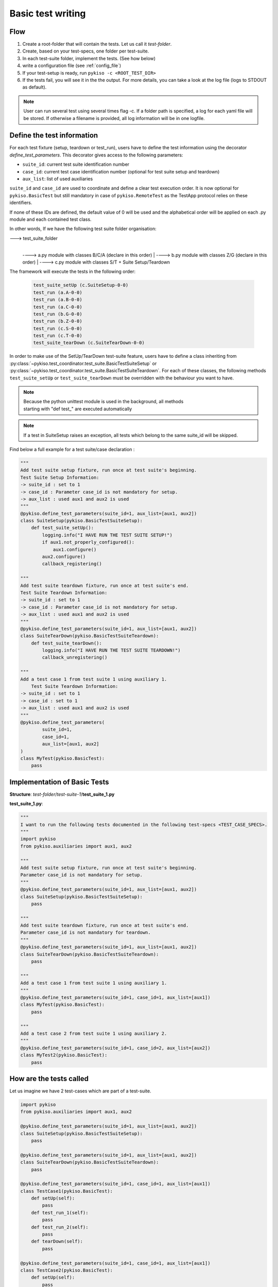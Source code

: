 .. _basic_tests:

Basic test writing
------------------

Flow
~~~~

1. Create a root-folder that will contain the tests. Let us call it
   *test-folder*.
2. Create, based on your test-specs, one folder per test-suite.
3. In each test-suite folder, implement the tests. (See how below)
4. write a configuration file (see :ref:`config_file`)
5. If your test-setup is ready, run
   ``pykiso -c <ROOT_TEST_DIR>``
6. If the tests fail, you will see it in the the output. For more
   details, you can take a look at the log file (logs to STDOUT as default).

.. note:: User can run several test using several times flag -c. If a folder path is specified,
  a log for each yaml file will be stored. If otherwise a filename is provided, all log information
  will be in one logfile.

.. _define_test_information:

Define the test information
~~~~~~~~~~~~~~~~~~~~~~~~~~~

For each test fixture (setup, teardown or test_run), users have to define
the test information using the decorator `define_test_parameters`. This decorator
gives access to the following parameters:

- ``suite_id``: current test suite identification number
- ``case_id``: current test case identification number (optional for test suite setup and teardown)
- ``aux_list``: list of used auxiliaries


``suite_id`` and ``case_id`` are used to coordinate and define a clear test execution order.
It is now optional for ``pykiso.BasicTest`` but still mandatory in case of ``pykiso.RemoteTest`` as
the TestApp protocol relies on these identifiers.

If none of these IDs are defined, the default value of 0 will be used and the alphabetical order
will be applied on each .py module and each contained test class.

In other words, If we have the following test suite folder organisation:

---> test_suite_folder
 |
 ----> a.py module with classes B/C/A (declare in this order)
 |
 ----> b.py module with classes Z/G (declare in this order)
 |
 ----> c.py module with classes S/T + Suite Setup/Teardown

The framework will execute the tests in the following order:

 .. code:: bash

    test_suite_setUp (c.SuiteSetup-0-0)
    test_run (a.A-0-0)
    test_run (a.B-0-0)
    test_run (a.C-0-0)
    test_run (b.G-0-0)
    test_run (b.Z-0-0)
    test_run (c.S-0-0)
    test_run (c.T-0-0)
    test_suite_tearDown (c.SuiteTearDown-0-0)

In order to make use of the SetUp/TearDown test-suite feature, users have to define a class inheriting from
:py:class:`~pykiso.test_coordinator.test_suite.BasicTestSuiteSetup` or
:py:class:`~pykiso.test_coordinator.test_suite.BasicTestSuiteTeardown`.
For each of these classes, the following methods ``test_suite_setUp`` or ``test_suite_tearDown`` must be
overridden with the behaviour you want to have.

.. note::
  | Because the python unittest module is used in the background, all methods
  | starting with "def test_" are executed automatically

.. note::
  If a test in SuiteSetup raises an exception, all tests which belong to the
  same suite_id will be skipped.


Find below a full example for a test suite/case declaration :

.. code:: python

    """
    Add test suite setup fixture, run once at test suite's beginning.
    Test Suite Setup Information:
    -> suite_id : set to 1
    -> case_id : Parameter case_id is not mandatory for setup.
    -> aux_list : used aux1 and aux2 is used
    """
    @pykiso.define_test_parameters(suite_id=1, aux_list=[aux1, aux2])
    class SuiteSetup(pykiso.BasicTestSuiteSetup):
        def test_suite_setUp():
            logging.info("I HAVE RUN THE TEST SUITE SETUP!")
            if aux1.not_properly_configured():
                aux1.configure()
            aux2.configure()
            callback_registering()

    """
    Add test suite teardown fixture, run once at test suite's end.
    Test Suite Teardown Information:
    -> suite_id : set to 1
    -> case_id : Parameter case_id is not mandatory for setup.
    -> aux_list : used aux1 and aux2 is used
    """
    @pykiso.define_test_parameters(suite_id=1, aux_list=[aux1, aux2])
    class SuiteTearDown(pykiso.BasicTestSuiteTeardown):
        def test_suite_tearDown():
            logging.info("I HAVE RUN THE TEST SUITE TEARDOWN!")
            callback_unregistering()

    """
    Add a test case 1 from test suite 1 using auxiliary 1.
        Test Suite Teardown Information:
    -> suite_id : set to 1
    -> case_id : set to 1
    -> aux_list : used aux1 and aux2 is used
    """
    @pykiso.define_test_parameters(
            suite_id=1,
            case_id=1,
            aux_list=[aux1, aux2]
    )
    class MyTest(pykiso.BasicTest):
        pass



Implementation of Basic Tests
~~~~~~~~~~~~~~~~~~~~~~~~~~~~~

**Structure**: *test-folder*/*test-suite-1*/**test_suite_1.py**

**test_suite_1.py**:

.. code:: python

    """
    I want to run the following tests documented in the following test-specs <TEST_CASE_SPECS>.
    """
    import pykiso
    from pykiso.auxiliaries import aux1, aux2

    """
    Add test suite setup fixture, run once at test suite's beginning.
    Parameter case_id is not mandatory for setup.
    """
    @pykiso.define_test_parameters(suite_id=1, aux_list=[aux1, aux2])
    class SuiteSetup(pykiso.BasicTestSuiteSetup):
        pass

    """
    Add test suite teardown fixture, run once at test suite's end.
    Parameter case_id is not mandatory for teardown.
    """
    @pykiso.define_test_parameters(suite_id=1, aux_list=[aux1, aux2])
    class SuiteTearDown(pykiso.BasicTestSuiteTeardown):
        pass

    """
    Add a test case 1 from test suite 1 using auxiliary 1.
    """
    @pykiso.define_test_parameters(suite_id=1, case_id=1, aux_list=[aux1])
    class MyTest(pykiso.BasicTest):
        pass

    """
    Add a test case 2 from test suite 1 using auxiliary 2.
    """
    @pykiso.define_test_parameters(suite_id=1, case_id=2, aux_list=[aux2])
    class MyTest2(pykiso.BasicTest):
        pass

How are the tests called
~~~~~~~~~~~~~~~~~~~~~~~~

Let us imagine we have 2 test-cases which are part of a test-suite.

.. code:: python

    import pykiso
    from pykiso.auxiliaries import aux1, aux2

    @pykiso.define_test_parameters(suite_id=1, aux_list=[aux1, aux2])
    class SuiteSetup(pykiso.BasicTestSuiteSetup):
        pass

    @pykiso.define_test_parameters(suite_id=1, aux_list=[aux1, aux2])
    class SuiteTearDown(pykiso.BasicTestSuiteTeardown):
        pass

    @pykiso.define_test_parameters(suite_id=1, case_id=1, aux_list=[aux1])
    class TestCase1(pykiso.BasicTest):
        def setUp(self):
            pass
        def test_run_1(self):
            pass
        def test_run_2(self):
            pass
        def tearDown(self):
            pass

    @pykiso.define_test_parameters(suite_id=1, case_id=1, aux_list=[aux1])
    class TestCase2(pykiso.BasicTest):
        def setUp(self):
            pass
        def test_run_1(self):
            pass
        def test_run_2(self):
            pass
        def tearDown(self):
            pass

The pykiso will call the elements in the following order:

.. code:: bash

    TestSuiteSetup().test_suite_setUp

        TestCase1.setUpClass

            TestCase1().setUp
            TestCase1().test_run
            TestCase1().tearDown

            TestCase1().setUp
            TestCase1().test_run_2
            TestCase1().tearDown

        TestCase1.tearDownClass

        TestCase2.setUpClass

            TestCase2().setUp
            TestCase2().test_run
            TestCase2().tearDown

            TestCase2().setUp
            TestCase2().test_run_2
            TestCase2().tearDown

        TestCase2.tearDownClass

    TestSuiteTeardown().test_suite_tearDown


To learn more, please take a look at :ref:`advanced_tests`.
